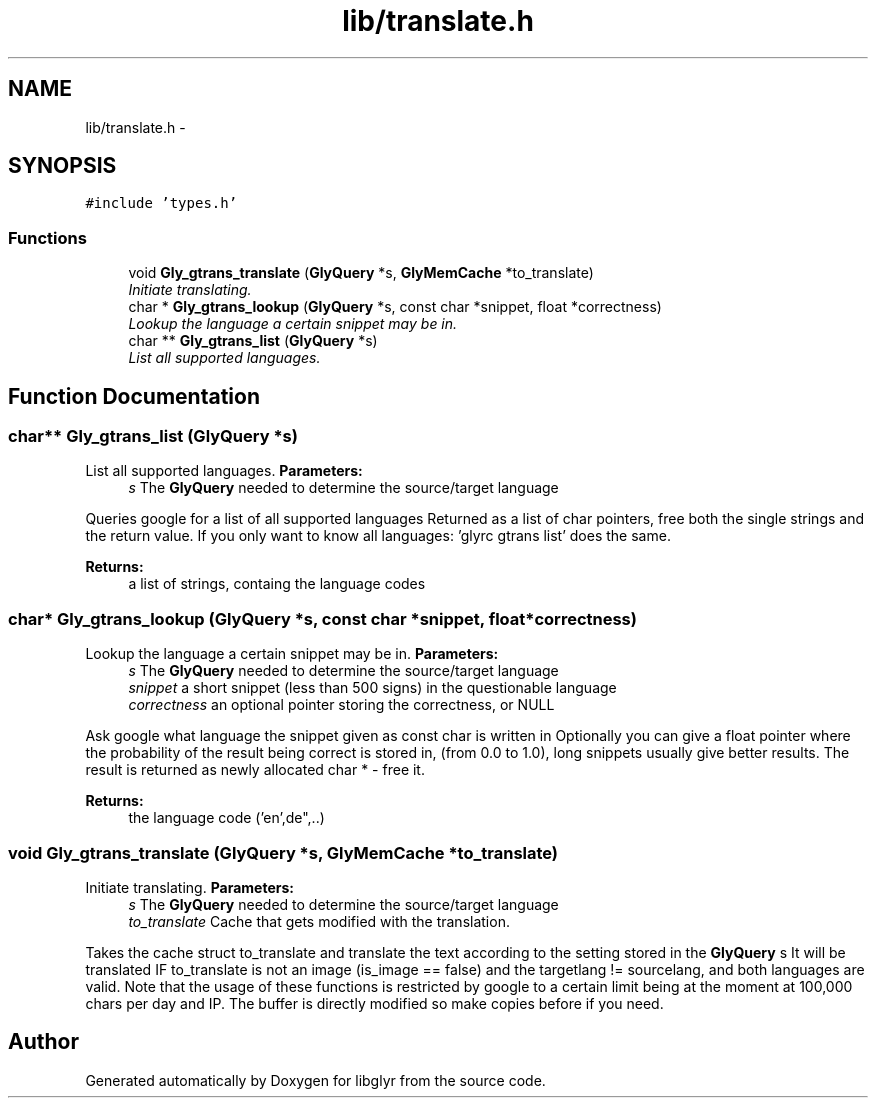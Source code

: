 .TH "lib/translate.h" 3 "Sun May 22 2011" "Version 0.6" "libglyr" \" -*- nroff -*-
.ad l
.nh
.SH NAME
lib/translate.h \- 
.SH SYNOPSIS
.br
.PP
\fC#include 'types.h'\fP
.br

.SS "Functions"

.in +1c
.ti -1c
.RI "void \fBGly_gtrans_translate\fP (\fBGlyQuery\fP *s, \fBGlyMemCache\fP *to_translate)"
.br
.RI "\fIInitiate translating. \fP"
.ti -1c
.RI "char * \fBGly_gtrans_lookup\fP (\fBGlyQuery\fP *s, const char *snippet, float *correctness)"
.br
.RI "\fILookup the language a certain snippet may be in. \fP"
.ti -1c
.RI "char ** \fBGly_gtrans_list\fP (\fBGlyQuery\fP *s)"
.br
.RI "\fIList all supported languages. \fP"
.in -1c
.SH "Function Documentation"
.PP 
.SS "char** Gly_gtrans_list (\fBGlyQuery\fP *s)"
.PP
List all supported languages. \fBParameters:\fP
.RS 4
\fIs\fP The \fBGlyQuery\fP needed to determine the source/target language
.RE
.PP
Queries google for a list of all supported languages Returned as a list of char pointers, free both the single strings and the return value. If you only want to know all languages: 'glyrc gtrans list' does the same.
.PP
\fBReturns:\fP
.RS 4
a list of strings, containg the language codes 
.RE
.PP

.SS "char* Gly_gtrans_lookup (\fBGlyQuery\fP *s, const char *snippet, float *correctness)"
.PP
Lookup the language a certain snippet may be in. \fBParameters:\fP
.RS 4
\fIs\fP The \fBGlyQuery\fP needed to determine the source/target language 
.br
\fIsnippet\fP a short snippet (less than 500 signs) in the questionable language 
.br
\fIcorrectness\fP an optional pointer storing the correctness, or NULL
.RE
.PP
Ask google what language the snippet given as const char is written in Optionally you can give a float pointer where the probability of the result being correct is stored in, (from 0.0 to 1.0), long snippets usually give better results. The result is returned as newly allocated char * - free it.
.PP
\fBReturns:\fP
.RS 4
the language code ('en',de",..) 
.RE
.PP

.SS "void Gly_gtrans_translate (\fBGlyQuery\fP *s, \fBGlyMemCache\fP *to_translate)"
.PP
Initiate translating. \fBParameters:\fP
.RS 4
\fIs\fP The \fBGlyQuery\fP needed to determine the source/target language 
.br
\fIto_translate\fP Cache that gets modified with the translation.
.RE
.PP
Takes the cache struct to_translate and translate the text according to the setting stored in the \fBGlyQuery\fP s It will be translated IF to_translate is not an image (is_image == false) and the targetlang != sourcelang, and both languages are valid. Note that the usage of these functions is restricted by google to a certain limit being at the moment at 100,000 chars per day and IP. The buffer is directly modified so make copies before if you need. 
.SH "Author"
.PP 
Generated automatically by Doxygen for libglyr from the source code.
